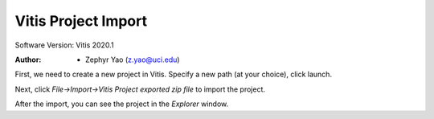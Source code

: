 ====================
Vitis Project Import
====================

Software Version: Vitis 2020.1

:Author: - Zephyr Yao (z.yao@uci.edu)

First, we need to create a new project in Vitis. Specify a new path (at your choice), click launch.

Next, click `File->Import->Vitis Project exported zip file` to import the project.

.. image:: img/2023-04-03-vitis-import.png

After the import, you can see the project in the `Explorer` window.